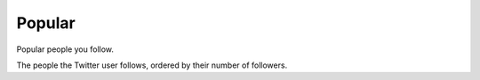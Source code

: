 Popular
=======

Popular people you follow.

The people the Twitter user follows, ordered by their number of followers.